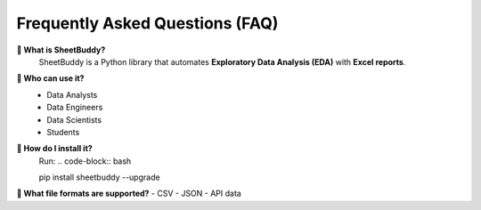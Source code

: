 Frequently Asked Questions (FAQ)
================================

**🔹 What is SheetBuddy?**
   SheetBuddy is a Python library that automates **Exploratory Data Analysis (EDA)** with **Excel reports**.

**🔹 Who can use it?**
   - Data Analysts
   - Data Engineers
   - Data Scientists
   - Students

**🔹 How do I install it?**
   Run:  
   .. code-block:: bash

   pip install sheetbuddy --upgrade 

**🔹 What file formats are supported?**
- CSV
- JSON
- API data
